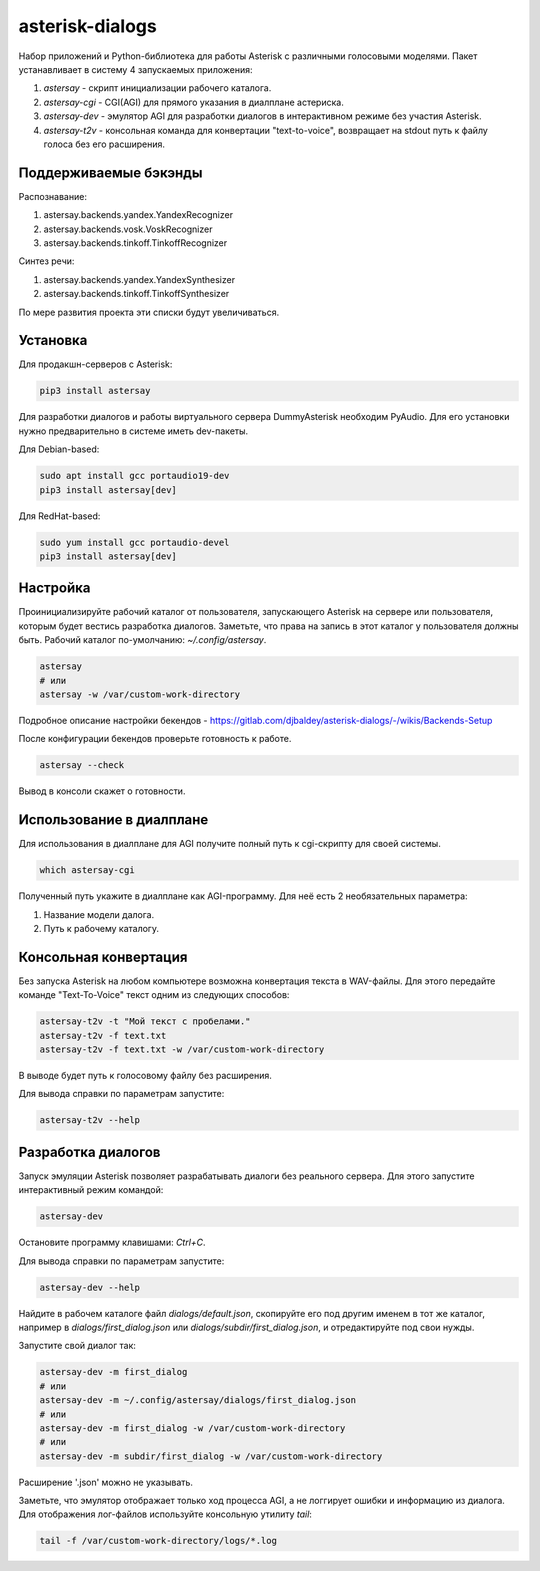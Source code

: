 ================
asterisk-dialogs
================

Набор приложений и Python-библиотека для работы Asterisk с различными
голосовыми моделями. Пакет устанавливает в систему 4 запускаемых приложения:

1. `astersay` - скрипт инициализации рабочего каталога.
2. `astersay-cgi` - CGI(AGI) для прямого указания в диалплане астериска.
3. `astersay-dev` - эмулятор AGI для разработки диалогов в интерактивном
   режиме без участия Asterisk.
4. `astersay-t2v` - консольная команда для конвертации "text-to-voice",
   возвращает на stdout путь к файлу голоса без его расширения.


Поддерживаемые бэкэнды
----------------------

Распознавание:

1. astersay.backends.yandex.YandexRecognizer
2. astersay.backends.vosk.VoskRecognizer
3. astersay.backends.tinkoff.TinkoffRecognizer

Синтез речи:

1. astersay.backends.yandex.YandexSynthesizer
2. astersay.backends.tinkoff.TinkoffSynthesizer

По мере развития проекта эти списки будут увеличиваться.


Установка
---------

Для продакшн-серверов с Asterisk:

.. code-block:: shell

    pip3 install astersay

Для разработки диалогов и работы виртуального сервера DummyAsterisk необходим
PyAudio. Для его установки нужно предварительно в системе иметь dev-пакеты.

Для Debian-based:

.. code-block:: shell

    sudo apt install gcc portaudio19-dev
    pip3 install astersay[dev]

Для RedHat-based:

.. code-block:: shell

    sudo yum install gcc portaudio-devel
    pip3 install astersay[dev]


Настройка
---------

Проинициализируйте рабочий каталог от пользователя, запускающего Asterisk
на сервере или пользователя, которым будет вестись разработка диалогов.
Заметьте, что права на запись в этот каталог у пользователя должны быть.
Рабочий каталог по-умолчанию: `~/.config/astersay`.

.. code-block:: shell

    astersay
    # или
    astersay -w /var/custom-work-directory

Подробное описание настройки бекендов - https://gitlab.com/djbaldey/asterisk-dialogs/-/wikis/Backends-Setup

После конфигурации бекендов проверьте готовность к работе.

.. code-block:: shell

    astersay --check

Вывод в консоли скажет о готовности.


Использование в диалплане
-------------------------

Для использования в диалплане для AGI получите полный путь к cgi-скрипту для
своей системы.

.. code-block:: shell

    which astersay-cgi

Полученный путь укажите в диалплане как AGI-программу. Для неё есть 2
необязательных параметра:

1. Название модели далога.
2. Путь к рабочему каталогу.


Консольная конвертация
----------------------

Без запуска Asterisk на любом компьютере возможна конвертация текста в
WAV-файлы. Для этого передайте команде "Text-To-Voice" текст одним из
следующих способов:

.. code-block:: shell

    astersay-t2v -t "Мой текст с пробелами."
    astersay-t2v -f text.txt
    astersay-t2v -f text.txt -w /var/custom-work-directory

В выводе будет путь к голосовому файлу без расширения.


Для вывода справки по параметрам запустите:

.. code-block:: shell

    astersay-t2v --help


Разработка диалогов
-------------------

Запуск эмуляции Asterisk позволяет разрабатывать диалоги без реального сервера.
Для этого запустите интерактивный режим командой:

.. code-block:: shell

    astersay-dev

Остановите программу клавишами: `Ctrl+C`.


Для вывода справки по параметрам запустите:

.. code-block:: shell

    astersay-dev --help

Найдите в рабочем каталоге файл `dialogs/default.json`, скопируйте его под
другим именем в тот же каталог, например в `dialogs/first_dialog.json` или
`dialogs/subdir/first_dialog.json`, и отредактируйте под свои нужды.

Запустите свой диалог так:

.. code-block:: shell

    astersay-dev -m first_dialog
    # или
    astersay-dev -m ~/.config/astersay/dialogs/first_dialog.json
    # или
    astersay-dev -m first_dialog -w /var/custom-work-directory
    # или
    astersay-dev -m subdir/first_dialog -w /var/custom-work-directory

Расширение '.json' можно не указывать.

Заметьте, что эмулятор отображает только ход процесса AGI, а не логгирует
ошибки и информацию из диалога. Для отображения лог-файлов используйте
консольную утилиту `tail`:

.. code-block:: shell

    tail -f /var/custom-work-directory/logs/*.log
